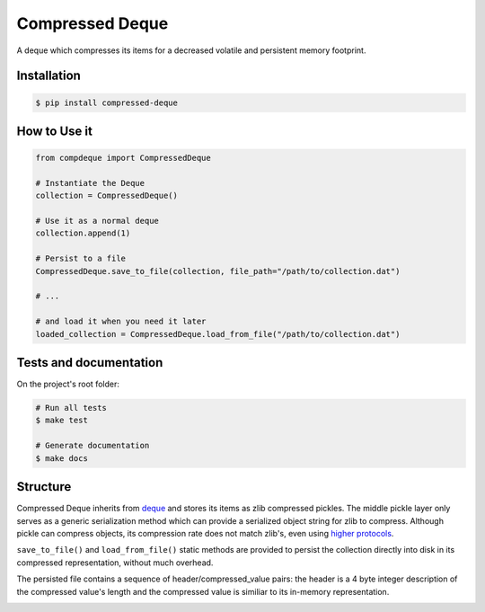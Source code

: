 Compressed Deque
================

A deque which compresses its items for a decreased volatile and persistent memory footprint.

Installation
------------

.. code-block:: bash

    $ pip install compressed-deque


How to Use it
-------------

.. code-block:: python

    from compdeque import CompressedDeque

    # Instantiate the Deque
    collection = CompressedDeque()

    # Use it as a normal deque
    collection.append(1)

    # Persist to a file
    CompressedDeque.save_to_file(collection, file_path="/path/to/collection.dat")

    # ...

    # and load it when you need it later
    loaded_collection = CompressedDeque.load_from_file("/path/to/collection.dat")

Tests and documentation
-----------------------

On the project's root folder:

.. code-block:: bash

    # Run all tests
    $ make test

    # Generate documentation
    $ make docs

Structure
---------

Compressed Deque inherits from `deque <https://docs.python.org/2/library/collections.html#collections.deque>`_ and stores its items as zlib compressed pickles. The middle pickle layer only serves as a generic serialization method which can provide a serialized object string for zlib to compress. Although pickle can compress objects, its compression rate does not match zlib's, even using `higher protocols <https://docs.python.org/2/library/pickle.html#data-stream-format>`_.

.. image:: docs/images/value_layers.png

``save_to_file()`` and ``load_from_file()`` static methods are provided to persist the collection directly into disk in its compressed representation, without much overhead.

The persisted file contains a sequence of header/compressed_value pairs: the header is a 4 byte integer description of the compressed value's length and the compressed value is similiar to its in-memory representation.

.. image:: docs/images/persisted_values.png